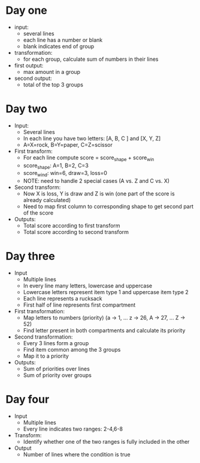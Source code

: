 
* Day one
- input:
  + several lines
  + each line has a number or blank
  + blank indicates end of group
- transformation:
  + for each group, calculate sum of numbers in their lines
- first output:
  + max amount in a group
- second output:
  + total of the top 3 groups

* Day two
- Input:
  + Several lines
  + In each line you have two letters: [A, B, C ] and [X, Y, Z]
  + A=X=rock, B=Y=paper, C=Z=scissor
- First transform:
  + For each line compute score = score_shape + score_win
  + score_shape: A=1, B=2, C=3
  + score_wind: win=6, draw=3, loss=0
  + NOTE: need to handle 2 special cases (A vs. Z and C vs. X)
- Second transform:
  + Now X is loss, Y is draw and Z is win (one part of the score is already calculated)
  + Need to map first column to corresponding shape to get second part of the score
- Outputs:
  + Total score according to first transform
  + Total score according to second transform

* Day three
- Input
  + Multiple lines
  + In every line many letters, lowercase and uppercase
  + Lowercase letters represent item type 1 and uppercase item type 2
  + Each line represents a rucksack
  + First half of line represents first compartment
- First transformation:
  + Map letters to numbers (priority) (a -> 1, ... z -> 26, A -> 27, ... Z -> 52)
  + Find letter present in both compartments and calculate its priority
- Second transformation:
  + Every 3 lines form a group
  + Find item common among the 3 groups
  + Map it to a priority
- Outputs:
  + Sum of priorities over lines
  + Sum of priority over groups
* Day four
- Input
  + Multiple lines
  + Every line indicates two ranges: 2-4,6-8
- Transform:
  + Identify whether one of the two ranges is fully included in the other
- Output
  + Number of lines where the condition is true
